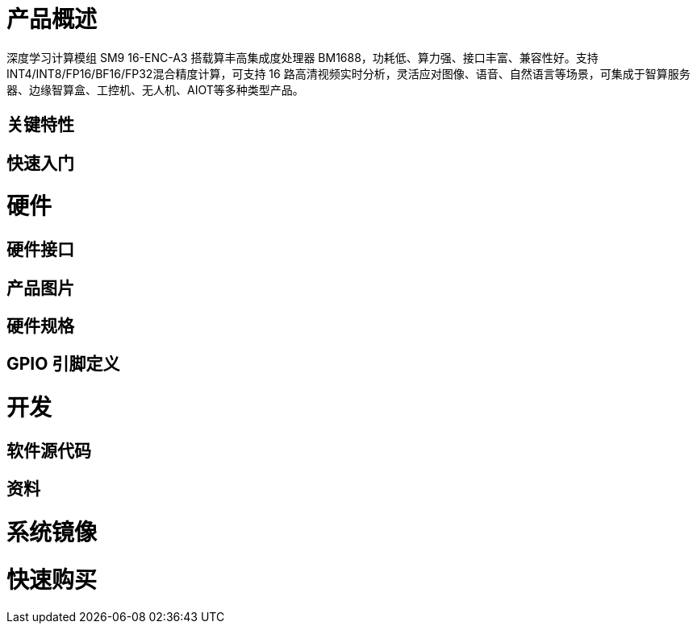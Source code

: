 = 产品概述

深度学习计算模组 SM9 16-ENC-A3 搭载算丰高集成度处理器 BM1688，功耗低、算力强、接口丰富、兼容性好。支持INT4/INT8/FP16/BF16/FP32混合精度计算，可支持 16 路高清视频实时分析，灵活应对图像、语音、自然语言等场景，可集成于智算服务器、边缘智算盒、工控机、无人机、AIOT等多种类型产品。

== 关键特性

== 快速入门

= 硬件

== 硬件接口

== 产品图片

== 硬件规格

== GPIO 引脚定义

= 开发

== 软件源代码

== 资料

= 系统镜像

= 快速购买